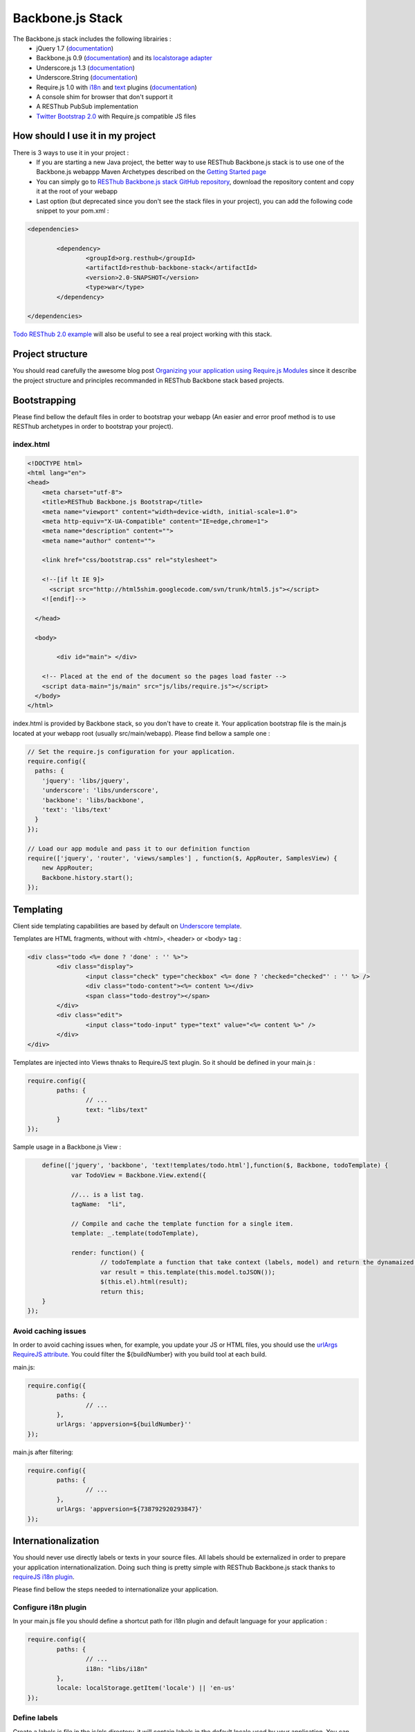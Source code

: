 =================
Backbone.js Stack
=================

The Backbone.js stack includes the following librairies :
	* jQuery 1.7 (`documentation <http://docs.jquery.com/Main_Page>`_)
	* Backbone.js 0.9 (`documentation <http://documentcloud.github.com/backbone/>`_) and its `localstorage adapter <http://documentcloud.github.com/backbone/docs/backbone-localstorage.html>`_
	* Underscore.js 1.3 (`documentation <http://documentcloud.github.com/underscore/>`_)
	* Underscore.String (`documentation <https://github.com/epeli/underscore.string#readme>`_)
	* Require.js 1.0 with `i18n <http://requirejs.org/docs/api.html#i18n>`_ and `text <http://requirejs.org/docs/api.html#text>`_ plugins (`documentation <http://requirejs.org/docs/api.html>`_)
	* A console shim for browser that don't support it
	* A RESThub PubSub implementation
	* `Twitter Bootstrap 2.0 <http://twitter.github.com/bootstrap/>`_ with Require.js compatible JS files

How should I use it in my project
=================================

There is 3 ways to use it in your project :
	* If you are starting a new Java project, the better way to use RESThub Backbone.js stack is to use one of the Backbone.js webappp Maven Archetypes described on the `Getting Started page <getting-started.html>`_
	* You can simply go to `RESThub Backbone.js stack GitHub repository <https://github.com/resthub/resthub-backbone-stack>`_, download the repository content and copy it at the root of your webapp
	* Last option (but deprecated since you don't see the stack files in your project), you can add the following code snippet to your pom.xml :

.. code-block:: xml

	<dependencies>
	
		<dependency>
			<groupId>org.resthub</groupId>
			<artifactId>resthub-backbone-stack</artifactId>
			<version>2.0-SNAPSHOT</version>
			<type>war</type>
		</dependency>

	</dependencies>

`Todo RESThub 2.0 example <https://github.com/resthub/todo-example>`_ will also be useful to see a real project working with this stack.

Project structure
=================

You should read carefully the awesome blog post `Organizing your application using Require.js Modules <http://backbonetutorials.com/organizing-backbone-using-modules/>`_ since it describe the project structure and principles recommanded in RESThub Backbone stack based projects.

Bootstrapping
=============

Please find bellow the default files in order to bootstrap your webapp (An easier and error proof method is to use RESThub archetypes in order to bootstrap your project).

index.html
----------

.. code-block:: html

	<!DOCTYPE html>
	<html lang="en">
	<head>
	    <meta charset="utf-8">
	    <title>RESThub Backbone.js Bootstrap</title>
	    <meta name="viewport" content="width=device-width, initial-scale=1.0">
	    <meta http-equiv="X-UA-Compatible" content="IE=edge,chrome=1">
	    <meta name="description" content="">
	    <meta name="author" content="">

	    <link href="css/bootstrap.css" rel="stylesheet">

	    <!--[if lt IE 9]>
	      <script src="http://html5shim.googlecode.com/svn/trunk/html5.js"></script>
	    <![endif]-->

	  </head>

	  <body>
		
		<div id="main"> </div>
	    
	    <!-- Placed at the end of the document so the pages load faster -->
	    <script data-main="js/main" src="js/libs/require.js"></script>
	  </body>
	</html>


index.html is provided by Backbone stack, so you don't have to create it. Your application bootstrap file is the main.js located at your webapp root (usually src/main/webapp). Please find bellow a sample one :

.. code-block:: javascript

	// Set the require.js configuration for your application.
	require.config({
	  paths: {
	    'jquery': 'libs/jquery',
	    'underscore': 'libs/underscore',
	    'backbone': 'libs/backbone',
	    'text': 'libs/text'
	  }
	});

	// Load our app module and pass it to our definition function
	require(['jquery', 'router', 'views/samples'] , function($, AppRouter, SamplesView) {   
	    new AppRouter;
	    Backbone.history.start();
	});

Templating
==========

Client side templating capabilities are based by default on `Underscore template <http://underscorejs.org/#template>`_.

Templates are HTML fragments, without with <html>, <header> or <body> tag :

.. code-block:: html

	<div class="todo <%= done ? 'done' : '' %>">
		<div class="display">
			<input class="check" type="checkbox" <%= done ? 'checked="checked"' : '' %> />
			<div class="todo-content"><%= content %></div>
			<span class="todo-destroy"></span>
		</div>
		<div class="edit">
			<input class="todo-input" type="text" value="<%= content %>" />
		</div>
	</div>

Templates are injected into Views thnaks to RequireJS text plugin. So it should be defined in your main.js :

.. code-block:: javascript

	require.config({
		paths: {
			// ...
			text: "libs/text"
		}
	});

Sample usage in a Backbone.js View :

.. code-block:: javascript

	define(['jquery', 'backbone', 'text!templates/todo.html'],function($, Backbone, todoTemplate) {
		var TodoView = Backbone.View.extend({

		//... is a list tag.
		tagName:  "li",

		// Compile and cache the template function for a single item.
		template: _.template(todoTemplate),

		render: function() {
			// todoTemplate a function that take context (labels, model) and return the dynamaized output.
			var result = this.template(this.model.toJSON());
			$(this.el).html(result);
			return this;
    	}
    });

Avoid caching issues
--------------------

In order to avoid caching issues when, for example, you update your JS or HTML files, you should use the `urlArgs RequireJS attribute <http://requirejs.org/docs/api.html#config>`_. You could filter the ${buildNumber} with you build tool at each build.


main.js:

.. code-block:: javascript

	require.config({
		paths: {
			// ...
		},
		urlArgs: 'appversion=${buildNumber}''
	});

main.js after filtering:

.. code-block:: javascript

	require.config({
		paths: {
			// ...
		},
		urlArgs: 'appversion=${738792920293847}'
	});

Internationalization
====================

You should never use directly labels or texts in your source files. All labels should be externalized in order to prepare your application internationalization. Doing such thing is pretty simple with RESThub Backbone.js stack thanks to `requireJS i18n plugin <http://requirejs.org/docs/api.html#i18n>`_.

Please find bellow the steps needed to internationalize your application.

Configure i18n plugin
---------------------

In your main.js file you should define a shortcut path for i18n plugin and default language for your application :

.. code-block:: javascript

	require.config({
		paths: {
			// ...
			i18n: "libs/i18n"
		},
		locale: localStorage.getItem('locale') || 'en-us'
	});


Define labels
-------------

Create a labels.js file in the js/nls directory, it will contain labels in the default locale used by your application. You can change labels.js to another name (messages.js ou functionnality related name like user.js or product.js) but js/nls is the default location. Specify at the same level than the root node the available translations.

Sample js/nls/labels.js file:

.. code-block:: javascript

	define({
		// root is mandatory.
		'root': {
			'titles': {
				'login': 'Login'
			}
		},
		"fr-fr": true
	});

Add translations in subfolder named with the locale, for example js/nls/fr-fr ...
You should always keep the same file name, and the file located at the root will be used by default.

Sample js/nls/fr-fr/labels.js file:

.. code-block:: javascript

	define({
		// root is mandatory.
		'root': {
			'titles': {
				'login': 'Connexion'
			}
		}
	});

Use it
------

Add a dependency in the js, typically a View, where you'll need labels. You'll absolutely need to give a scoped variable to the result (in this example ``labels``, but you can choose the one you want). 

Prepending 'i18n!' before the file path in the dependency indicates RequireJS to get the file related to the current locale :

.. code-block:: javascript

	define(['i18n!nls/labels'], function(labels) {
		// ...

		render: function() {
			$(this.el).html(this.template(labels));
			return this;
		},

		// ...
	});

In in your html template :

.. code-block:: html

	<div class="title">
		<h1><%= labels.titles.login %></h1>
	</div>

Change locale
-------------

Changing locale require a page reloading, so it is usually implmented with a Backbone.js router configuration like the following one :

.. code-block:: javascript

	define(['backbone'], function(Backbone){
		var AppRouter = Backbone.Router.extend({
			routes: {
				'fr': 'fr',
				'en': 'en'
			},
			fr: function( ){
				var locale = localStorage.getItem('locale');
				if(locale != 'fr-fr') {
					localStorage.setItem('locale', 'fr-fr'); 
					location.reload(); 
				}
			},
			en: function( ){
				var locale = localStorage.getItem('locale');
				if(locale != 'en-us') {
					localStorage.setItem('locale', 'en-us'); 
					location.reload();
				}
			}
		});

		return AppRouter;
	});

sprintf to the rescue
---------------------

Internalionalization can sometimes be tricky since word ard not always at the same position depending on the language. In order to make it easier to use, RESThub backbone stack include Underscore.String. It contains a sprintf function that your can use for our translations.

In order to make it available in templates, add the following lines in your main.js file :

.. code-block:: javascript

	// Merge Underscore and Underscore.String
    _.str = _s;
    _.mixin(_.str.exports());
    _.str.include('Underscore.string', 'string');

You can use the _.sprintf() function to have some replacement in your labels.

labels.js

.. code-block:: javascript

	'root': {
		'clearitem'	: "Clear the completed item",
		'clearitems' : 'Clear %s completed items',
	}

And in your template

.. code-block:: html

	<%= done == 1 ? messages.clearitem : _.sprintf(messages.clearitems, done) %>

Inheritance
===========

As described by `k33g <https://twitter.com/#!/k33g_org>`_ on his `Gist Use Object Model of BackBone <https://gist.github.com/2287018>`_, it is possible de reuse Backbone.js extend() function in order to get simple inheritance in Javascript.

.. code-block:: javascript

	// Define an example Kind class
	var Kind = function() {
		this.initialize && this.initialize.apply(this, arguments);
	};
	Kind.extend = Backbone.Model.extend;

	// Create a Human class by extending Kind
	var Human = Kind.extend({
		toString : function() { console.log("hello : ", this); },
		initialize : function (name) {
			console.log("human constructor");
			this.name = name
		}
	});

	// Call parent constructor
	var SomeOne = Human.extend({
		initialize : function(name){
			
			SomeOne.__super__.initialize.call(this, name);
		}
	});

	// Create an instance of Human class
	var Bob = new Human("Bob");
	Bob.toString();

	// Create an instance of SomeOne class
	var Sam = new SomeOne("Sam");
	Sam.toString();

	// Static members
	var Human = Kind.extend({
		toString : function() { console.log("hello : ", this); },
		initialize : function (name) {
			console.log("human constructor");
			this.name = name
		}
	},{ //Static
		counter : 0,
		getCounter : function() { return this.counter; }
	});

Publish Subscribe
=================

pubsub.js implements a simple event bus, allowing loosely coupled software design in you application.
It's an elegant way to enable communcation between Views without introducing strong coupling between them.

API
---

.. code-block:: javascript
 
		/**
		 * Define an event handler for this eventType listening on the event bus
		 *
		 * subscribe( type, callback )
		 * @param {String} type A string that identifies your custom javaScript event type
		 * @param {function} callback(args) function to execute each time the event is triggered
		 * 
		 * @return Handle used to unsubscribe.
		 */
		Pubsub.subscribe(eventType, handler(args));
	  
		/**
		 * Remove a previously-defined event handler for the matching eventType
		 * 
		 * @param {String} handle The handle returned by the $.subscribe() function
		 */
		Pubsub.unsubscribe(handle);
	  
		/**
		 * Publish an event in the event bus
		 * 
		 * @param {String} type A string that identifies your custom javaScript event type
		 * @param {Array} data  Parameters to pass along to the event handler
		 */
		Pubsub.publish(eventType, [extraParameters]);

Usage
-----

.. code-block:: javascript

	define(['pubsub'], function(Pubsub) {
		// TODO
	}		